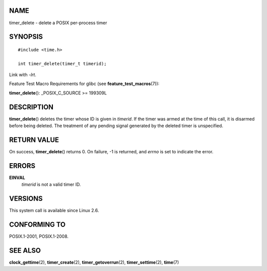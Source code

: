 NAME
====

timer_delete - delete a POSIX per-process timer

SYNOPSIS
========

::

   #include <time.h>

   int timer_delete(timer_t timerid);

Link with *-lrt*.

Feature Test Macro Requirements for glibc (see
**feature_test_macros**\ (7)):

**timer_delete**\ (): \_POSIX_C_SOURCE >= 199309L

DESCRIPTION
===========

**timer_delete**\ () deletes the timer whose ID is given in *timerid*.
If the timer was armed at the time of this call, it is disarmed before
being deleted. The treatment of any pending signal generated by the
deleted timer is unspecified.

RETURN VALUE
============

On success, **timer_delete**\ () returns 0. On failure, -1 is returned,
and *errno* is set to indicate the error.

ERRORS
======

**EINVAL**
   *timerid* is not a valid timer ID.

VERSIONS
========

This system call is available since Linux 2.6.

CONFORMING TO
=============

POSIX.1-2001, POSIX.1-2008.

SEE ALSO
========

**clock_gettime**\ (2), **timer_create**\ (2),
**timer_getoverrun**\ (2), **timer_settime**\ (2), **time**\ (7)
